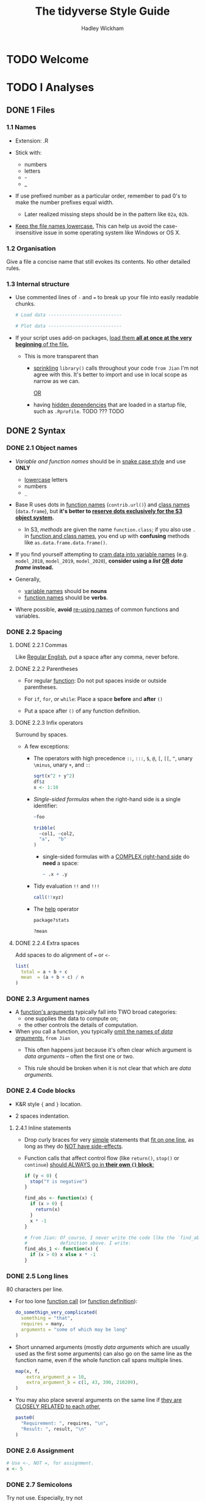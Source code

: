 #+TITLE: The tidyverse Style Guide
#+AUTHOR: Hadley Wickham
#+STARTUP: entitiespretty

* TODO Welcome
* TODO I Analyses
** DONE 1 Files
   CLOSED: [2020-02-23 Sun 00:12]
*** 1.1 Names
    - Extension: .R

    - Stick with:
      + numbers
      + letters
      + -
      + _

    - If use prefixed number as a particular order,
      remember to pad 0's to make the number prefixes equal width.
      + Later realized missing steps should be in the pattern like ~02a~, ~02b~.

    - _Keep the file names lowercase._
      This can help us avoid the case-insensitive issue in some operating system
      like Windows or OS X.

*** 1.2 Organisation
    Give a file a concise name that still evokes its contents.
    No other detailed rules.

*** 1.3 Internal structure
    - Use commented lines of ~-~ and ~=~ to break up your file into easily
      readable chunks.
      #+begin_src python
        # Load data ---------------------------

        # Plot data ---------------------------
      #+end_src

    - If your script uses add-on packages, _load them *all at once at the very
      beginning* of the file._

      + This is more transparent than
        * _sprinkling_ ~library()~ calls throughout your code
          =from Jian=
          I'm not agree with this. It's better to import and use in local scope
          as narrow as we can.

          _OR_

        * having _hidden dependencies_ that are loaded in a startup file, such as
          =.Rprofile=. TODO ??? TODO

** DONE 2 Syntax
   CLOSED: [2020-02-23 Sun 01:52]
*** DONE 2.1 Object names
    CLOSED: [2020-02-23 Sun 00:25]
    - /Variable and function names/ should be in _snake case style_ and use *ONLY*
      + _lowercase_ letters
      + numbers
      + ~_~

    - Base R uses dots in _function names_ (~contrib.url()~) and _class names_
      (~data.frame~), but *it's better to _reserve dots exclusively for the S3
      object system_.*
      + In S3, /methods/ are given the name ~function.class~;
        if you also use ~.~ in _function and class names_, you end up with
        *confusing* methods like ~as.data.frame.data.frame()~.

    - If you find yourself attempting to _cram data into variable names_ (e.g.
      ~model_2018~, ~model_2019~, ~model_2020~), *consider using a /list/ _OR_
      /data frame/ instead.*

    - Generally,
      + _variable names_ should be *nouns*
      + _function names_ should be *verbs*.

    - Where possible, *avoid* _re-using names_ of common functions and variables.

*** DONE 2.2 Spacing
    CLOSED: [2020-02-23 Sun 01:16]
**** DONE 2.2.1 Commas
     CLOSED: [2020-02-23 Sun 00:59]
     Like _Regular English_, put a space after any comma, never before.

**** DONE 2.2.2 Parentheses
     CLOSED: [2020-02-23 Sun 01:01]
     - For regular _function_:
       Do not put spaces inside or outside parentheses.

     - For ~if~, ~for~, or ~while~:
       Place a space *before* and *after* ~()~

     - Put a space after ~()~ of any function definition.

**** DONE 2.2.3 Infix operators
     CLOSED: [2020-02-23 Sun 01:07]
     Surround by spaces.
     - A few exceptions:
       + The operators with high precedence ~::~, ~:::~, ~$~, ~@~, ~[~, ~[[~, ~^~,
         unary ~\minus~, unary ~+~, and ~:~:
         #+begin_src r
           sqrt(x^2 + y^2)
           df$z
           x <- 1:10
         #+end_src

       + /Single-sided formulas/ when the right-hand side is a single identifier:
         #+begin_src r
           ~foo

           tribble(
             ~col1, ~col2,
             "a",   "b"
           )
         #+end_src
         * single-sided formulas with a _COMPLEX right-hand side_ do *need* a space:
           #+begin_src r
             ~ .x + .y
           #+end_src

       + Tidy evaluation ~!!~ and ~!!!~
         #+begin_src r
           call(!!xyz)
         #+end_src

       + The _help_ operator
         #+begin_src r
           package?stats

           ?mean
         #+end_src

**** DONE 2.2.4 Extra spaces
     CLOSED: [2020-02-23 Sun 01:16]
     Add spaces to do alignment of ~=~ or ~<-~
     #+begin_src r
       list(
         total = a + b + c
         mean  = (a + b + c) / n
       )
     #+end_src

*** DONE 2.3 Argument names
    CLOSED: [2020-02-23 Sun 01:39]
    - A _function's arguments_ typically fall into TWO broad categories:
      + one supplies the data to compute on;
      + the other controls the details of computation.

    - When you call a function, you typically _omit the names of /data arguments/._
      =from Jian=
      * This often happens just because it's often clear which argument is /data
        arguments/ -- often the first one or two.

      * This rule should be broken when it is not clear that which are /data
        arguments/.

*** DONE 2.4 Code blocks
    CLOSED: [2020-02-23 Sun 01:46]
    - K&R style ~{~ and ~}~ location.

    - 2 spaces indentation.

**** 2.4.1 Inline statements
     - Drop curly braces for very _simple_ statements that _fit on one line_,
       as long as they do _NOT have side-effects_.

     - Function calls that affect control flow (like ~return()~, ~stop()~ or
       ~continue~) _should ALWAYS go in *their own ~{}~ block*:_
       #+begin_src r
         if (y < 0) {
           stop("Y is negative")
         }

         find_abs <- function(x) {
           if (x > 0) {
             return(x)
           }
           x * -1
         }

         # from Jian: Of course, I never write the code llke the `find_abs`
         #            definition above. I write:
         find_abs_1 <- function(x) {
           if (x > 0) x else x * -1
         }
       #+end_src

*** DONE 2.5 Long lines
    CLOSED: [2020-02-23 Sun 01:52]
    80 characters per line.
    - For too lone _function call_ (or _function definition_):
      #+begin_src r
        do_somethign_very_complicated(
          something = "that",
          requires = many,
          arguments = "some of which may be long"
        )
      #+end_src

    - Short unnamed arguments (mostly /data arguments/ which are usually used as
      the first some arguments) can also go on the same line as the function
      name, even if the whole function call spans multiple lines.
      #+begin_src r
        map(x, f,
            extra_argument_a = 10,
            extra_argument_b = c(1, 43, 390, 210209),
        )
      #+end_src

    - You may also place several arguments on the same line if _they are CLOSELY
      RELATED to each other_,
      #+begin_src r
        paste0(
          "Requirement: ", requires, "\n",
          "Result: ", result, "\n"
        )
      #+end_src

*** DONE 2.6 Assignment
    CLOSED: [2020-02-23 Sun 00:27]
    #+begin_src r
      # Use <-, NOT =, for assignment.
      x <- 5
    #+end_src

*** DONE 2.7 Semicolons
    CLOSED: [2020-02-23 Sun 00:46]
    Try not use.
    Especially, try not
    - put ~;~ at the end of a line,
    - use ~;~ to put multiple commands on one line.

*** DONE 2.8 Quotes
    CLOSED: [2020-02-23 Sun 00:51]
    #+begin_src r
      # 1. Use ", not ', for quoting text.
      # 2. The only exception is when the text already contains double quotes and no single quotes.
    #+end_src
    - =from Jian= TODO TODO TODO
      Why not follow the convention of linux shell:
      + Constant string use ~'~
      + String with interpolation use ~"~

*** DONE 2.9 Comments
    CLOSED: [2020-02-23 Sun 00:48]
    - Follow the general rules of writing comments in any programming language.

    - If you discover that you have _more comments than code_,
      considering SWITCHING TO *RMarkdown*.

** DONE 3 Functions
   CLOSED: [2020-02-23 Sun 02:02]
*** DONE 3.1 Naming
    CLOSED: [2020-02-23 Sun 02:02]
    As well as following the general advice for _object names_, strive to use
    *verbs* for _function names_.

*** DONE 3.2 Long lines
    CLOSED: [2020-02-23 Sun 02:01]
    As in the last chapter.
    =from Jian= Even though this section does NOT mention 80 characters width.

*** DONE 3.3 ~return()~
    CLOSED: [2020-02-23 Sun 01:57]
    Only use ~return()~ for *EARLY returns*.

    - ~return()~ should ALWAYS be on their own line
      because they have important effects on the control flow.
      See also _inline statements_. =from Jian= The are consistent.

    - TODO TODO TODO
      If your function is called PRIMARILY for its /side-effects/ (like printing,
      plotting, or saving to disk), *it should return the first argument
      invisibly*.
        This makes it possible to use the function as part of a pipe. ~print~
      methods should usually do this, like this example from httr:
      #+begin_src r
        print.url <- function(x, ...) {
          cat("Url: ", build_url(x), "\n", sep = "")
          invisible(x)
        }
      #+end_src
      TODO I don't know what is ~invisible~ here?????? TODO

*** DONE 3.4 Comments
    CLOSED: [2020-02-23 Sun 02:00]
    In code, use comment to explain "why"
    NOT "what" or "how".

    - ~#~ follow a SINGLE space.

    - In stentence case.

    - Comments should be in sentence case, and only end with a full stop if they
      contain at least two sentences:
      #+begin_src r
        # Good

        # Objects like data frames are treated as leaves
        x <- map_if(x, is_bare_list, recurse)

        # Do not use `is.list()`. Objects like data frames must be treated
        # as leaves.
        x <- map_if(x, is_bare_list, recurse)
      #+end_src

** DONE 4 Pipes - TODO NOTE
   CLOSED: [2020-02-23 Sun 02:11]
*** 4.1 Introduction
*** 4.2 Whitespace
*** 4.3 Long lines
*** 4.4 Short pipes
*** 4.5 No arguments
*** 4.6 Assignment

** TODO 5 ggplot2
*** 5.1 Introduction
*** 5.2 Whitespace
*** 5.3 Long lines

* TODO II Packages
** TODO 6 Files
*** 6.1 Names

** TODO 7 Documentation
*** 7.1 Introduction
*** 7.2 Title and description
*** 7.3 Indents and line breaks
*** 7.4 Documenting parameters
*** 7.5 Capitalization and full stops
*** 7.6 Cross-linking
*** 7.7 R code
*** 7.8 Internal functions

** DONE 8 Tests - TODO
   CLOSED: [2020-02-23 Sun 02:06]
*** 8.1 Organisation
    - The organisation of test files should match the organisation of R/ files:
      if a function lives in =R/foofy.R=, then its tests should live in
      =tests/testthat/test-foofy.R=.

    - Use ~usethis::use_test()~ to automatically create a file with the correct
      name. TODO TODO TODO ??? TODO TODO TODO

    - The ~context()~ is NOT very important; a future version of testthat will
      display the file name instead of the context in output.
      TODO TODO TODO ??? TODO TODO TODO

** TODO 9 Error messages
*** 9.1 Problem statement
*** 9.2 Error location
*** 9.3 Hints
*** 9.4 Punctuation
*** 9.5 Before and after

** TODO 10 News
*** 10.1 Bullets
*** 10.2 Organisation
*** 10.3 Blog post

** TODO 11 Git/GitHub
*** 11.1 Commit messages
*** 11.2 Pull requests
